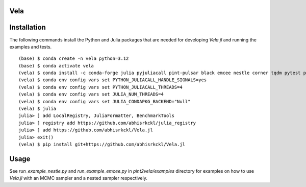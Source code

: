 Vela
----

.. image:: https://github.com/abhisrkckl/Vela.jl/actions/workflows/Vela-CI.yml/badge.svg
   :target: https://github.com/abhisrkckl/Vela.jl/actions
   :alt: CI Status

.. image:: https://codecov.io/gh/abhisrkckl/Vela.jl/graph/badge.svg?token=Y6ES2WTYEV 
   :target: https://codecov.io/gh/abhisrkckl/Vela.jl
   :alt: Coverage

.. image:: https://img.shields.io/badge/License-MIT-yellow.svg
   :target: LICENCE
   :alt: License: MIT

Installation
------------
The following commands install the Python and Julia packages that are needed for developing
`Vela.jl` and running the examples and tests. 

::

   (base) $ conda create -n vela python=3.12
   (base) $ conda activate vela
   (vela) $ conda install -c conda-forge julia pyjuliacall pint-pulsar black emcee nestle corner tqdm pytest pytest-xdist
   (vela) $ conda env config vars set PYTHON_JULIACALL_HANDLE_SIGNALS=yes
   (vela) $ conda env config vars set PYTHON_JULIACALL_THREADS=4
   (vela) $ conda env config vars set JULIA_NUM_THREADS=4
   (vela) $ conda env config vars set JULIA_CONDAPKG_BACKEND="Null"
   (vela) $ julia
   julia> ] add LocalRegistry, JuliaFormatter, BenchmarkTools
   julia> ] registry add https://github.com/abhisrkckl/julia_registry
   julia> ] add https://github.com/abhisrkckl/Vela.jl
   julia> exit()
   (vela) $ pip install git+https://github.com/abhisrkckl/Vela.jl

Usage
-----
See `run_example_nestle.py` and `run_example_emcee.py` in `pint2vela/examples` directory
for examples on how to use `Vela.jl` with an MCMC sampler and a nested sampler respectively.
